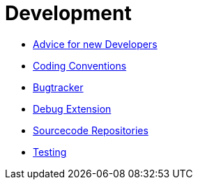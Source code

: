 Development
===========

* link:NewDevelopers.html[Advice for new Developers]
* link:Coding_Conventions.html[Coding Conventions]
* http://pp.ipd.kit.edu/~firm/bugs[Bugtracker]
* link:Debug_Extension.html[Debug Extension]
* link:Sourcecode_Repositories.html[Sourcecode Repositories]
* link:Testing.html[Testing]
